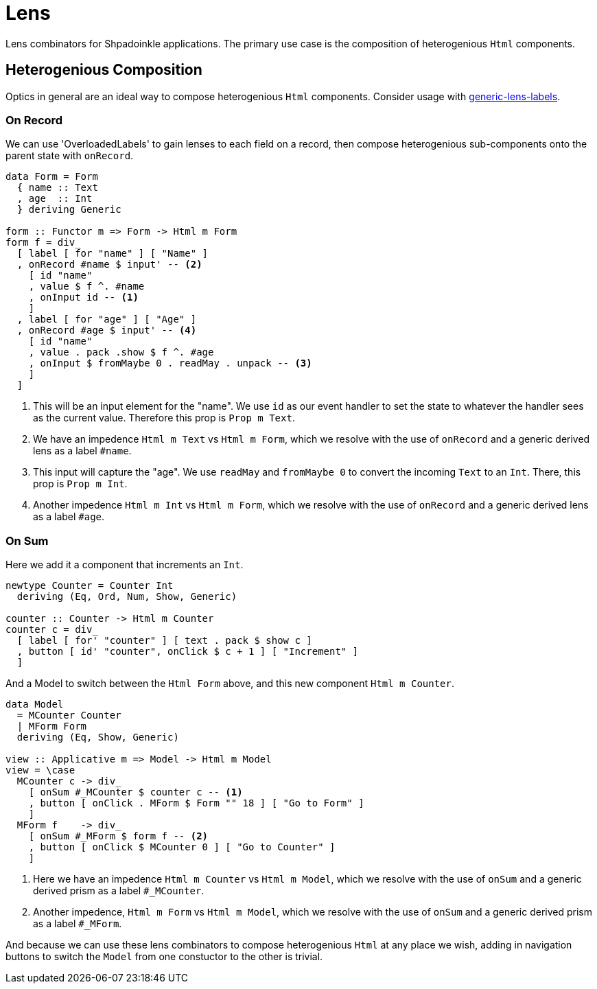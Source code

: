 = Lens

Lens combinators for Shpadoinkle applications. The primary use case is the composition of heterogenious `Html` components.

== Heterogenious Composition

Optics in general are an ideal way to compose heterogenious `Html` components. Consider usage with https://hackage.haskell.org/package/generic-lens-labels[generic-lens-labels].

=== On Record

We can use 'OverloadedLabels' to gain lenses to each field on a record, then compose
heterogenious sub-components onto the parent state with `onRecord`.

[source,haskell]
----
data Form = Form
  { name :: Text
  , age  :: Int
  } deriving Generic

form :: Functor m => Form -> Html m Form
form f = div_
  [ label [ for "name" ] [ "Name" ]
  , onRecord #name $ input' -- <2>
    [ id "name"
    , value $ f ^. #name
    , onInput id -- <1>
    ]
  , label [ for "age" ] [ "Age" ]
  , onRecord #age $ input' -- <4>
    [ id "name"
    , value . pack .show $ f ^. #age
    , onInput $ fromMaybe 0 . readMay . unpack -- <3>
    ]
  ]
----

<1> This will be an input element for the "name". We use `id` as our event handler to set the state to whatever the handler sees as the current value. Therefore this prop is `Prop m Text`.
<2> We have an impedence `Html m Text` vs `Html m Form`, which we resolve with the use of `onRecord` and a generic derived lens as a label `#name`.

<3> This input will capture the "age". We use `readMay` and `fromMaybe 0` to convert the incoming `Text` to an `Int`. There, this prop is `Prop m Int`.
<4> Another impedence `Html m Int` vs `Html m Form`, which we resolve with the use of `onRecord` and a generic derived lens as a label `#age`.

=== On Sum

Here we add it a component that increments an `Int`.

[source,haskell]
----
newtype Counter = Counter Int
  deriving (Eq, Ord, Num, Show, Generic)

counter :: Counter -> Html m Counter
counter c = div_
  [ label [ for' "counter" ] [ text . pack $ show c ]
  , button [ id' "counter", onClick $ c + 1 ] [ "Increment" ]
  ]
----

And a Model to switch between the `Html Form` above, and this new component `Html m Counter`.

[source,haskell]
----
data Model
  = MCounter Counter
  | MForm Form
  deriving (Eq, Show, Generic)

view :: Applicative m => Model -> Html m Model
view = \case
  MCounter c -> div_
    [ onSum #_MCounter $ counter c -- <1>
    , button [ onClick . MForm $ Form "" 18 ] [ "Go to Form" ]
    ]
  MForm f    -> div_
    [ onSum #_MForm $ form f -- <2>
    , button [ onClick $ MCounter 0 ] [ "Go to Counter" ]
    ]
----

<1> Here we have an impedence `Html m Counter` vs `Html m Model`, which we resolve with the use of `onSum` and a generic derived prism as a label `#_MCounter`.
<2> Another impedence, `Html m Form` vs `Html m Model`, which we resolve with the use of `onSum` and a generic derived prism as a label `#_MForm`.

And because we can use these lens combinators to compose heterogenious `Html` at any place we wish, adding in
navigation buttons to switch the `Model` from one constuctor to the other is trivial.

